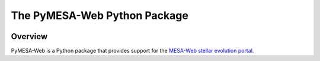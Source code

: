 #############################
The PyMESA-Web Python Package
#############################

.. image:: https://img.shields.io/github/license/rhdtownsend/pymesa-web
   :alt: GitHub
   :target: https://github.com/rhdtownsend/pymesa-web/blob/main/COPYING
.. image:: https://img.shields.io/github/v/release/rhdtownsend/pymesa-web
   :alt: GitHub release (latest by date)
   :target: https://github.com/rhdtownsend/pymesa-web/releases/latest
.. image:: https://img.shields.io/github/issues/rhdtownsend/pymesa-web
   :alt: GitHub issues
   :target: https://github.com/rhdtownsend/pymesa-web/issues

Overview
========
	    
PyMESA-Web is a Python package that provides support for the `MESA-Web
stellar evolution portal
<http://user.astro.wisc.edu/~townsend/static.php?ref=mesa-web>`__.
